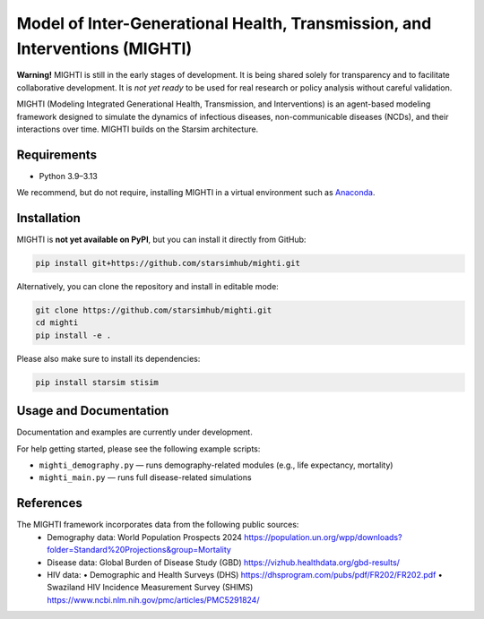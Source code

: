 Model of Inter-Generational Health, Transmission, and Interventions (MIGHTI)
=============================================================================

**Warning!** MIGHTI is still in the early stages of development. It is being shared solely for transparency and to facilitate collaborative development. It is *not yet ready* to be used for real research or policy analysis without careful validation.

MIGHTI (Modeling Integrated Generational Health, Transmission, and Interventions) is an agent-based modeling framework designed to simulate the dynamics of infectious diseases, non-communicable diseases (NCDs), and their interactions over time. MIGHTI builds on the Starsim architecture.

Requirements
------------

- Python 3.9–3.13

We recommend, but do not require, installing MIGHTI in a virtual environment such as `Anaconda <https://www.anaconda.com/>`_.

Installation
------------

MIGHTI is **not yet available on PyPI**, but you can install it directly from GitHub:

.. code-block:: bash

    pip install git+https://github.com/starsimhub/mighti.git

Alternatively, you can clone the repository and install in editable mode:

.. code-block:: bash

    git clone https://github.com/starsimhub/mighti.git
    cd mighti
    pip install -e .


Please also make sure to install its dependencies:

.. code-block:: bash

    pip install starsim stisim


Usage and Documentation
------------------------

Documentation and examples are currently under development.

For help getting started, please see the following example scripts:

- ``mighti_demography.py`` — runs demography-related modules (e.g., life expectancy, mortality)
- ``mighti_main.py`` — runs full disease-related simulations


References
------------------------

The MIGHTI framework incorporates data from the following public sources:
	•	Demography data:
		World Population Prospects 2024
		https://population.un.org/wpp/downloads?folder=Standard%20Projections&group=Mortality
	•	Disease data:
		Global Burden of Disease Study (GBD)
		https://vizhub.healthdata.org/gbd-results/
	•	HIV data:
		•	Demographic and Health Surveys (DHS) https://dhsprogram.com/pubs/pdf/FR202/FR202.pdf
		•	Swaziland HIV Incidence Measurement Survey (SHIMS) https://www.ncbi.nlm.nih.gov/pmc/articles/PMC5291824/
